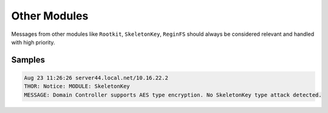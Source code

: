 Other Modules
=============

Messages from other modules like ``Rootkit``, ``SkeletonKey``, ``ReginFS``
should always be considered relevant and handled with high priority. 

Samples
-------

.. code-block:: none

	Aug 23 11:26:26 server44.local.net/10.16.22.2
	THOR: Notice: MODULE: SkeletonKey
	MESSAGE: Domain Controller supports AES type encryption. No SkeletonKey type attack detected.